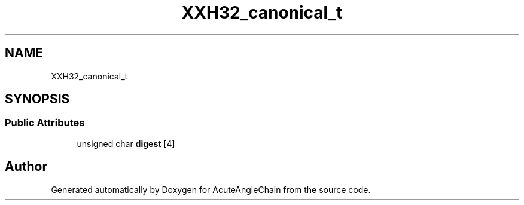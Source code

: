 .TH "XXH32_canonical_t" 3 "Sun Jun 3 2018" "AcuteAngleChain" \" -*- nroff -*-
.ad l
.nh
.SH NAME
XXH32_canonical_t
.SH SYNOPSIS
.br
.PP
.SS "Public Attributes"

.in +1c
.ti -1c
.RI "unsigned char \fBdigest\fP [4]"
.br
.in -1c

.SH "Author"
.PP 
Generated automatically by Doxygen for AcuteAngleChain from the source code\&.
